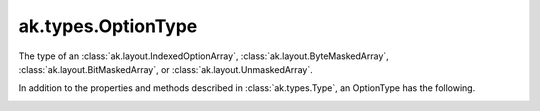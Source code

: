 .. py:currentmodule:: ak.types

ak.types.OptionType
-------------------

The type of an :class:`ak.layout.IndexedOptionArray`,
:class:`ak.layout.ByteMaskedArray`, :class:`ak.layout.BitMaskedArray`, or
:class:`ak.layout.UnmaskedArray`.

In addition to the properties and methods described in :class:`ak.types.Type`,
an OptionType has the following.

.. py:class:: OptionType(type, parameters=None, typestr=None)

.. _ak.types.OptionType.__init__:

.. py:method:: OptionType.__init__(type, parameters=None, typestr=None)

.. _ak.types.OptionType.type:

.. py:attribute:: OptionType.type

